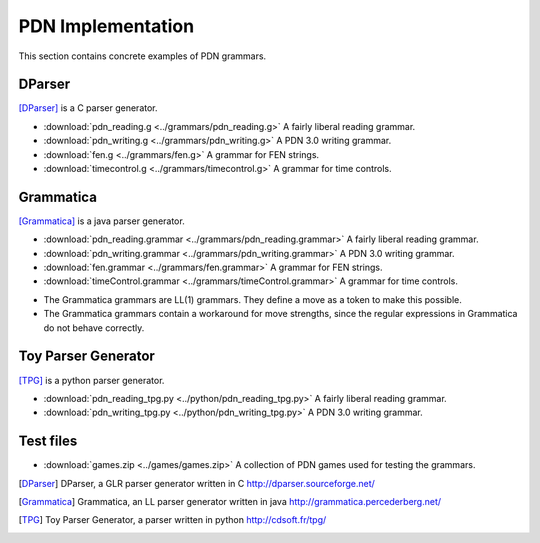 .. _implementation-section:

==================
PDN Implementation
==================

This section contains concrete examples of PDN grammars.

-------
DParser
-------

[DParser]_ is a C parser generator.

* :download:`pdn_reading.g <../grammars/pdn_reading.g>` A fairly liberal reading grammar.
* :download:`pdn_writing.g <../grammars/pdn_writing.g>` A PDN 3.0 writing grammar.
* :download:`fen.g <../grammars/fen.g>` A grammar for FEN strings.
* :download:`timecontrol.g <../grammars/timecontrol.g>` A grammar for time controls.

----------
Grammatica
----------

[Grammatica]_ is a java parser generator.

* :download:`pdn_reading.grammar <../grammars/pdn_reading.grammar>` A fairly liberal reading grammar.
* :download:`pdn_writing.grammar <../grammars/pdn_writing.grammar>` A PDN 3.0 writing grammar.
* :download:`fen.grammar <../grammars/fen.grammar>` A grammar for FEN strings.
* :download:`timeControl.grammar <../grammars/timeControl.grammar>` A grammar for time controls.

- The Grammatica grammars are LL(1) grammars. They define a move as a token to make this possible.
- The Grammatica grammars contain a workaround for move strengths, since the regular expressions in Grammatica do not behave correctly.

--------------------
Toy Parser Generator
--------------------

[TPG]_ is a python parser generator.

* :download:`pdn_reading_tpg.py <../python/pdn_reading_tpg.py>` A fairly liberal reading grammar.
* :download:`pdn_writing_tpg.py <../python/pdn_writing_tpg.py>` A PDN 3.0 writing grammar.

----------
Test files
----------
* :download:`games.zip <../games/games.zip>` A collection of PDN games used for testing the grammars.

.. [DParser] DParser, a GLR parser generator written in C http://dparser.sourceforge.net/
.. [Grammatica] Grammatica, an LL parser generator written in java http://grammatica.percederberg.net/
.. [TPG] Toy Parser Generator, a parser written in python http://cdsoft.fr/tpg/
